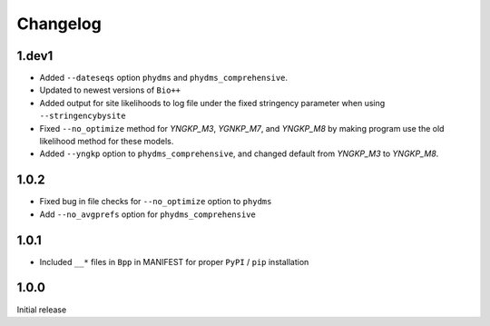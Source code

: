 Changelog
===========

1.dev1
-----------
* Added ``--dateseqs`` option ``phydms`` and ``phydms_comprehensive``.

* Updated to newest versions of ``Bio++``

* Added output for site likelihoods to log file under the fixed stringency parameter when using ``--stringencybysite``

* Fixed ``--no_optimize`` method for *YNGKP_M3*, *YGNKP_M7*, and *YNGKP_M8* by making program use the old likelihood method for these models.

* Added ``--yngkp`` option to ``phydms_comprehensive``, and changed default from *YNGKP_M3* to *YNGKP_M8*.

1.0.2
--------
* Fixed bug in file checks for ``--no_optimize`` option to ``phydms``

* Add ``--no_avgprefs`` option for ``phydms_comprehensive``

1.0.1
--------
* Included ``__*`` files in ``Bpp`` in MANIFEST for proper ``PyPI`` / ``pip`` installation

1.0.0
--------
Initial release
